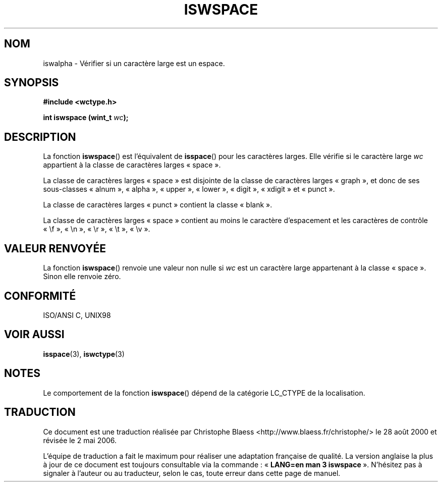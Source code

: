 .\" Copyright (c) Bruno Haible <haible@clisp.cons.org>
.\"
.\" This is free documentation; you can redistribute it and/or
.\" modify it under the terms of the GNU General Public License as
.\" published by the Free Software Foundation; either version 2 of
.\" the License, or (at your option) any later version.
.\"
.\" References consulted:
.\"   GNU glibc-2 source code and manual
.\"   Dinkumware C library reference http://www.dinkumware.com/
.\"   OpenGroup's Single Unix specification http://www.UNIX-systems.org/online.html
.\"   ISO/IEC 9899:1999
.\"
.\" Traduction 28/08/2000 par Christophe Blaess (ccb@club-internet.fr)
.\" LDP 1.30
.\" Màj 21/07/2003 LDP-1.56
.\" Màj 01/05/2006 LDP-1.67.1
.\"
.TH ISWSPACE 3 "25 juillet 1999" LDP "Manuel du programmeur Linux"
.SH NOM
iswalpha \- Vérifier si un caractère large est un espace.
.SH SYNOPSIS
.nf
.B #include <wctype.h>
.sp
.BI "int iswspace (wint_t " wc );
.fi
.SH DESCRIPTION
La fonction \fBiswspace\fP() est l'équivalent de \fBisspace\fP() pour les
caractères larges. Elle vérifie si le caractère large \fIwc\fP appartient
à la classe de caractères larges «\ space\ ».
.PP
La classe de caractères larges «\ space\ » est disjointe de la classe de
caractères larges «\ graph\ », et donc de ses sous-classes «\ alnum\ »,
«\ alpha\ », «\ upper\ », «\ lower\ », «\ digit\ », «\ xdigit\ » et «\ punct\ ».
.PP
La classe de caractères larges «\ punct\ » contient la classe «\ blank\ ».
.PP
La classe de caractères larges «\ space\ » contient au moins le caractère
d'espacement et les caractères de contrôle «\ \\f\ », «\ \\n\ », «\ \\r\ »,
«\ \\t\ », «\ \\v\ ».
.SH "VALEUR RENVOYÉE"
La fonction \fBiswspace\fP() renvoie une valeur non nulle si \fIwc\fP est un
caractère large appartenant à la classe «\ space\ ».
Sinon elle renvoie zéro.
.SH "CONFORMITÉ"
ISO/ANSI C, UNIX98
.SH "VOIR AUSSI"
.BR isspace (3),
.BR iswctype (3)
.SH NOTES
Le comportement de la fonction \fBiswspace\fP() dépend de la catégorie
LC_CTYPE de la localisation.
.SH TRADUCTION
.PP
Ce document est une traduction réalisée par Christophe Blaess
<http://www.blaess.fr/christophe/> le 28\ août\ 2000
et révisée le 2\ mai\ 2006.
.PP
L'équipe de traduction a fait le maximum pour réaliser une adaptation
française de qualité. La version anglaise la plus à jour de ce document est
toujours consultable via la commande\ : «\ \fBLANG=en\ man\ 3\ iswspace\fR\ ».
N'hésitez pas à signaler à l'auteur ou au traducteur, selon le cas, toute
erreur dans cette page de manuel.
